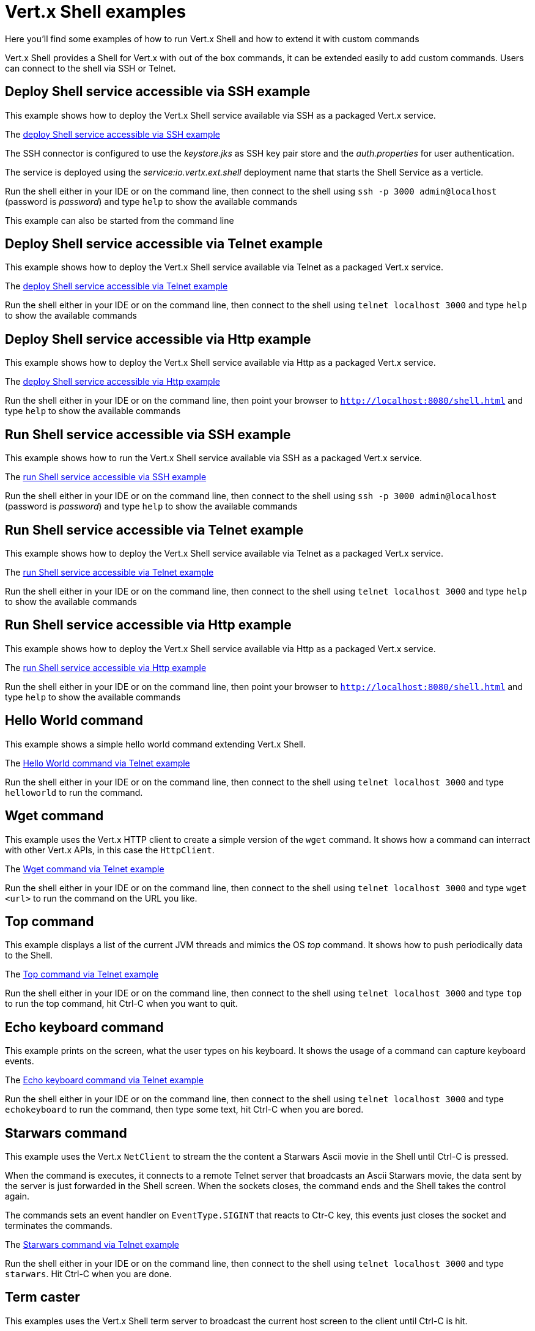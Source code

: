 = Vert.x Shell examples

Here you'll find some examples of how to run Vert.x Shell and how to extend it with custom commands

Vert.x Shell provides a Shell for Vert.x with out of the box commands, it can be extended easily to add
custom commands. Users can connect to the shell via SSH or Telnet.

== Deploy Shell service accessible via SSH example

This example shows how to deploy the Vert.x Shell service available via SSH as a packaged Vert.x service.

The link:src/main/java/io/vertx/example/shell/deploy_service_ssh[deploy Shell service accessible via SSH example]

The SSH connector is configured to use the _keystore.jks_ as SSH key pair store and the _auth.properties_
 for user authentication.

The service is deployed using the _service:io.vertx.ext.shell_ deployment name that starts the Shell Service
as a verticle.

Run the shell either in your IDE or on the command line, then connect to the shell using
`ssh -p 3000 admin@localhost` (password is _password_) and type `help` to show the available commands

This example can also be started from the command line

== Deploy Shell service accessible via Telnet example

This example shows how to deploy the Vert.x Shell service available via Telnet as a packaged Vert.x service.

The link:src/main/java/io/vertx/example/shell/deploy_service_telnet[deploy Shell service accessible via Telnet example]

Run the shell either in your IDE or on the command line, then connect to the shell using
`telnet localhost 3000` and type `help` to show the available commands

== Deploy Shell service accessible via Http example

This example shows how to deploy the Vert.x Shell service available via Http as a packaged Vert.x service.

The link:src/main/java/io/vertx/example/shell/deploy_service_http[deploy Shell service accessible via Http example]

Run the shell either in your IDE or on the command line, then point your browser to `http://localhost:8080/shell.html`
and type `help` to show the available commands

== Run Shell service accessible via SSH example

This example shows how to run the Vert.x Shell service available via SSH as a packaged Vert.x service.

The link:src/main/java/io/vertx/example/shell/run_service_ssh[run Shell service accessible via SSH example]

Run the shell either in your IDE or on the command line, then connect to the shell using
`ssh -p 3000 admin@localhost` (password is _password_) and type `help` to show the available commands

== Run Shell service accessible via Telnet example

This example shows how to deploy the Vert.x Shell service available via Telnet as a packaged Vert.x service.

The link:src/main/java/io/vertx/example/shell/run_service_telnet[run Shell service accessible via Telnet example]

Run the shell either in your IDE or on the command line, then connect to the shell using
`telnet localhost 3000` and type `help` to show the available commands

== Run Shell service accessible via Http example

This example shows how to deploy the Vert.x Shell service available via Http as a packaged Vert.x service.

The link:src/main/java/io/vertx/example/shell/run_service_http[run Shell service accessible via Http example]

Run the shell either in your IDE or on the command line, then point your browser to
`http://localhost:8080/shell.html` and type `help` to show the available commands

== Hello World command

This example shows a simple hello world command extending Vert.x Shell.

The link:src/main/java/io/vertx/example/shell/helloworld[Hello World command via Telnet example]

Run the shell either in your IDE or on the command line, then connect to the shell using
`telnet localhost 3000` and type `helloworld` to run the command.

== Wget command

This example uses the Vert.x HTTP client to create a simple version of the `wget` command. It shows how
a command can interract with other Vert.x APIs, in this case the `HttpClient`.

The link:src/main/java/io/vertx/example/shell/wget[Wget command via Telnet example]

Run the shell either in your IDE or on the command line, then connect to the shell using
`telnet localhost 3000` and type `wget <url>` to run the command on the URL you like.

== Top command

This example displays a list of the current JVM threads and mimics the OS _top_ command. It shows
how to push periodically data to the Shell.

The link:src/main/java/io/vertx/example/shell/top[Top command via Telnet example]

Run the shell either in your IDE or on the command line, then connect to the shell using
`telnet localhost 3000` and type `top` to run the top command, hit Ctrl-C when you want to quit.

== Echo keyboard command

This example prints on the screen, what the user types on his keyboard. It shows the usage of a command
can capture keyboard events.

The link:src/main/java/io/vertx/example/shell/echokeyboard[Echo keyboard command via Telnet example]

Run the shell either in your IDE or on the command line, then connect to the shell using
`telnet localhost 3000` and type `echokeyboard` to run the command, then type some text, hit Ctrl-C when you are bored.

== Starwars command

This example uses the Vert.x `NetClient` to stream the the content a Starwars Ascii movie in the
Shell until Ctrl-C is pressed.

When the command is executes, it connects to a remote Telnet server that broadcasts an Ascii Starwars movie,
the data sent by the server is just forwarded in the Shell screen. When the sockets closes, the command
ends and the Shell takes the control again.

The commands sets an event handler on `EventType.SIGINT` that reacts to Ctr-C key, this events just closes
the socket and terminates the commands.

The link:src/main/java/io/vertx/example/shell/starwars[Starwars command via Telnet example]

Run the shell either in your IDE or on the command line, then connect to the shell using
`telnet localhost 3000` and type `starwars`. Hit Ctrl-C when you are done.

== Term caster

This examples uses the Vert.x Shell term server to broadcast the current host screen to the client until Ctrl-C is hit.

The TermServer provides only terminal simple terminal capabilities and the handler has total control of the user
 terminal, unlike the ShellServer that provides shell like features.

The link:src/main/java/io/vertx/example/shell/termcast[Term caster via Telnet example]
